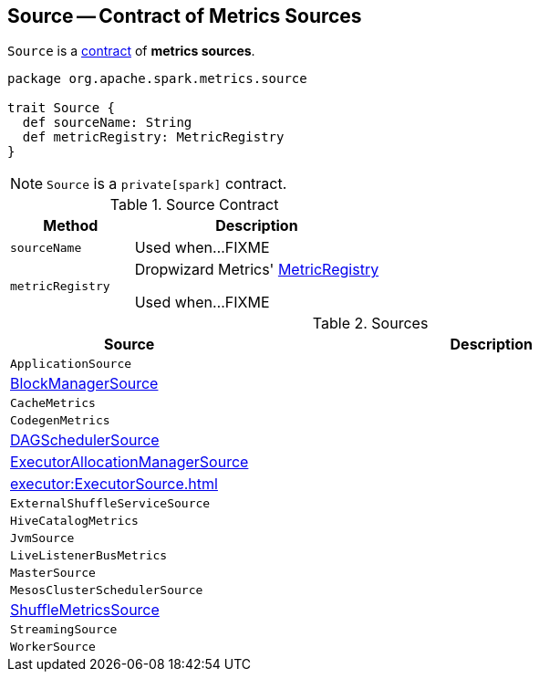 == [[Source]] Source -- Contract of Metrics Sources

`Source` is a <<contract, contract>> of *metrics sources*.

[[contract]]
[source, scala]
----
package org.apache.spark.metrics.source

trait Source {
  def sourceName: String
  def metricRegistry: MetricRegistry
}
----

NOTE: `Source` is a `private[spark]` contract.

.Source Contract
[cols="1,2",options="header",width="100%"]
|===
| Method
| Description

| `sourceName`
| [[sourceName]] Used when...FIXME

| `metricRegistry`
| [[metricRegistry]] Dropwizard Metrics' https://metrics.dropwizard.io/3.1.0/apidocs/com/codahale/metrics/MetricRegistry.html[MetricRegistry]

Used when...FIXME
|===

[[implementations]]
.Sources
[cols="1,2",options="header",width="100%"]
|===
| Source
| Description

| `ApplicationSource`
| [[ApplicationSource]]

| xref:storage:spark-BlockManager-BlockManagerSource.adoc[BlockManagerSource]
| [[BlockManagerSource]]

| `CacheMetrics`
| [[CacheMetrics]]

| `CodegenMetrics`
| [[CodegenMetrics]]

| xref:metrics:spark-scheduler-DAGSchedulerSource.adoc[DAGSchedulerSource]
| [[DAGSchedulerSource]]

| xref:ROOT:spark-service-ExecutorAllocationManagerSource.adoc[ExecutorAllocationManagerSource]
| [[ExecutorAllocationManagerSource]]

| xref:executor:ExecutorSource.adoc[]
| [[ExecutorSource]]

| `ExternalShuffleServiceSource`
| [[ExternalShuffleServiceSource]]

| `HiveCatalogMetrics`
| [[HiveCatalogMetrics]]

| `JvmSource`
| [[JvmSource]]

| `LiveListenerBusMetrics`
| [[LiveListenerBusMetrics]]

| `MasterSource`
| [[MasterSource]]

| `MesosClusterSchedulerSource`
| [[MesosClusterSchedulerSource]]

| link:spark-BlockManager-ShuffleMetricsSource.adoc[ShuffleMetricsSource]
| [[ShuffleMetricsSource]]

| `StreamingSource`
| [[StreamingSource]]

| `WorkerSource`
| [[WorkerSource]]
|===

